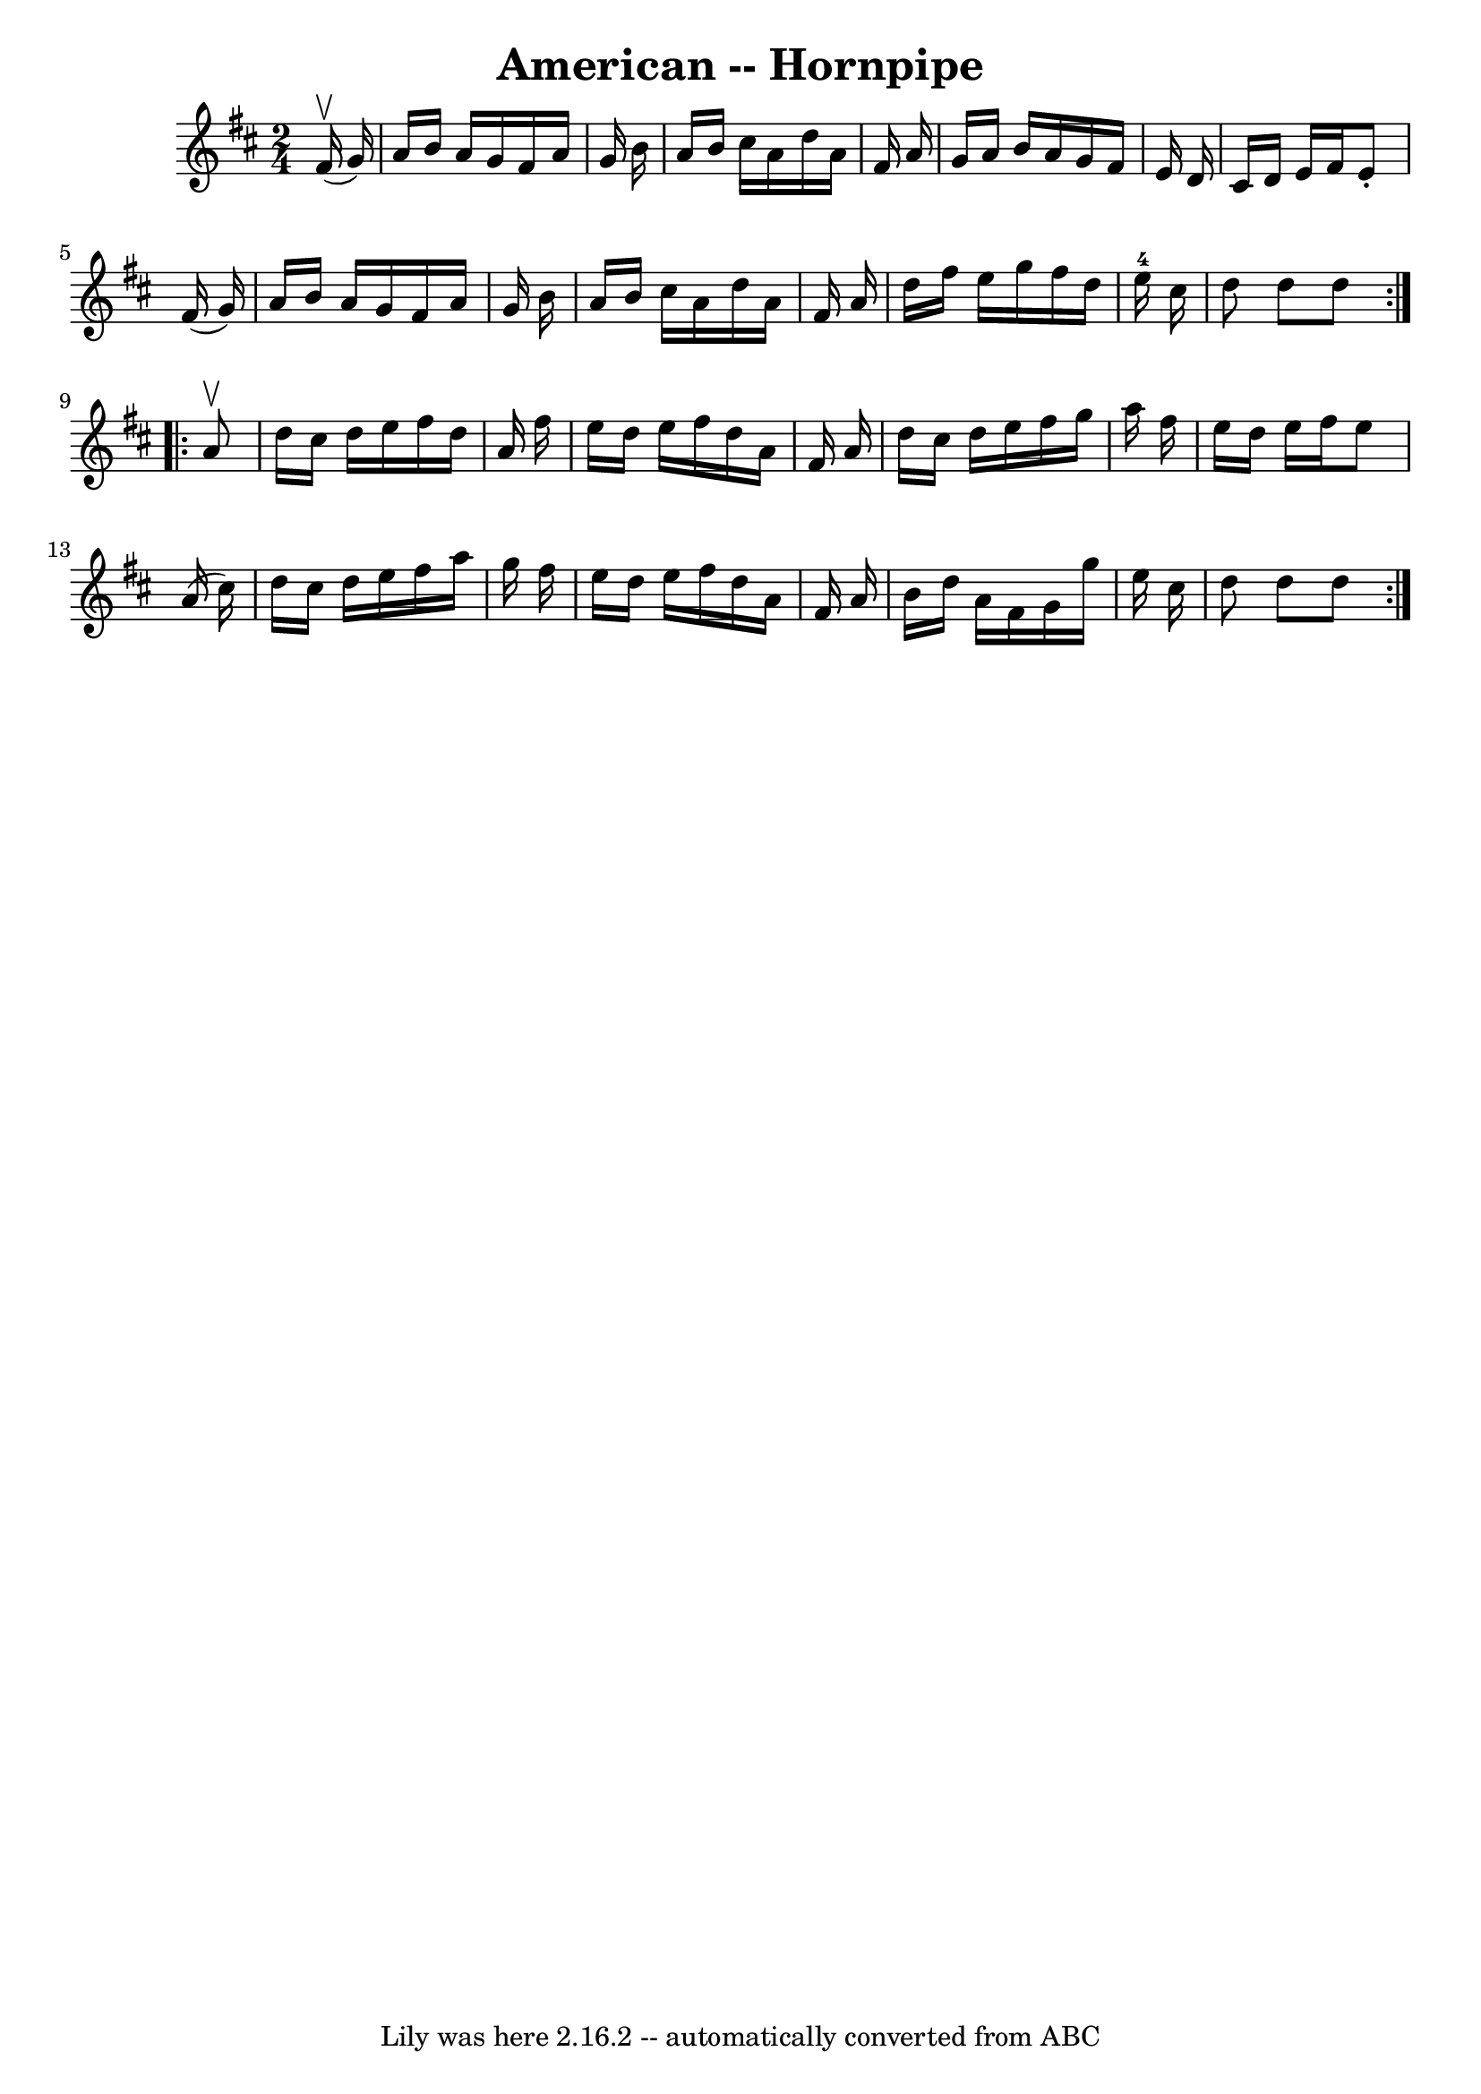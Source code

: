 \version "2.7.40"
\header {
	book = "Cole's 1000 Fiddle Tunes"
	crossRefNumber = "1"
	footnotes = ""
	tagline = "Lily was here 2.16.2 -- automatically converted from ABC"
	title = "American -- Hornpipe"
}
voicedefault =  {
\set Score.defaultBarType = "empty"

\repeat volta 2 {
\time 2/4 \key d \major     fis'16 (^\upbow   g'16  -) \bar "|"   a'16    b'16  
  a'16    g'16    fis'16    a'16    g'16    b'16  \bar "|"   a'16    b'16    
cis''16    a'16    d''16    a'16    fis'16    a'16  \bar "|"   g'16    a'16    
b'16    a'16    g'16    fis'16    e'16    d'16  \bar "|"   cis'16    d'16    
e'16    fis'16    e'8 -.   fis'16 (   g'16  -) \bar "|"     a'16    b'16    
a'16    g'16    fis'16    a'16    g'16    b'16  \bar "|"   a'16    b'16    
cis''16    a'16    d''16    a'16    fis'16    a'16  \bar "|"   d''16    fis''16 
   e''16    g''16    fis''16    d''16    e''16-4   cis''16  \bar "|"   d''8  
  d''8    d''8  }     \repeat volta 2 {   a'8 ^\upbow \bar "|"   d''16    
cis''16    d''16    e''16    fis''16    d''16    a'16    fis''16  \bar "|"   
e''16    d''16    e''16    fis''16    d''16    a'16    fis'16    a'16  \bar "|" 
  d''16    cis''16    d''16    e''16    fis''16    g''16    a''16    fis''16  
\bar "|"   e''16    d''16    e''16    fis''16    e''8    a'16 (   cis''16  -) 
\bar "|"     d''16    cis''16    d''16    e''16    fis''16    a''16    g''16    
fis''16  \bar "|"   e''16    d''16    e''16    fis''16    d''16    a'16    
fis'16    a'16  \bar "|"   b'16    d''16    a'16    fis'16    g'16    g''16    
e''16    cis''16  \bar "|"   d''8    d''8    d''8  }   
}

\score{
    <<

	\context Staff="default"
	{
	    \voicedefault 
	}

    >>
	\layout {
	}
	\midi {}
}
